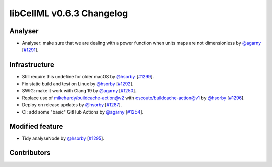 libCellML v0.6.3 Changelog
==========================

Analyser
--------

* Analyser: make sure that we are dealing with a power function when units maps are not dimensionless by `@agarny <https://github.com/agarny>`_ [`#1291 <https://github.com/cellml/libcellml/pull/1291>`_].

Infrastructure
--------------

* Still require this undefine for older macOS by `@hsorby <https://github.com/hsorby>`_ [`#1299 <https://github.com/cellml/libcellml/pull/1299>`_].
* Fix static build and test on Linux by `@hsorby <https://github.com/hsorby>`_ [`#1292 <https://github.com/cellml/libcellml/pull/1292>`_].
* SWIG: make it work with Clang 19 by `@agarny <https://github.com/agarny>`_ [`#1250 <https://github.com/cellml/libcellml/pull/1250>`_].
* Replace use of mikehardy/buildcache-action@v2 with cscouto/buildcache-action@v1 by `@hsorby <https://github.com/hsorby>`_ [`#1296 <https://github.com/cellml/libcellml/pull/1296>`_].
* Deploy on release updates by `@hsorby <https://github.com/hsorby>`_ [`#1287 <https://github.com/cellml/libcellml/pull/1287>`_].
* CI: add some "basic" GitHub Actions by `@agarny <https://github.com/agarny>`_ [`#1254 <https://github.com/cellml/libcellml/pull/1254>`_].

Modified feature
----------------

*  Tidy analyseNode by `@hsorby <https://github.com/hsorby>`_ [`#1295 <https://github.com/cellml/libcellml/pull/1295>`_].

Contributors
------------

.. image:: https://avatars.githubusercontent.com/u/778048?v=4
   :target: https://github.com/hsorby
   :height: 32
   :width: 32
.. image:: https://avatars.githubusercontent.com/u/602265?v=4
   :target: https://github.com/agarny
   :height: 32
   :width: 32
